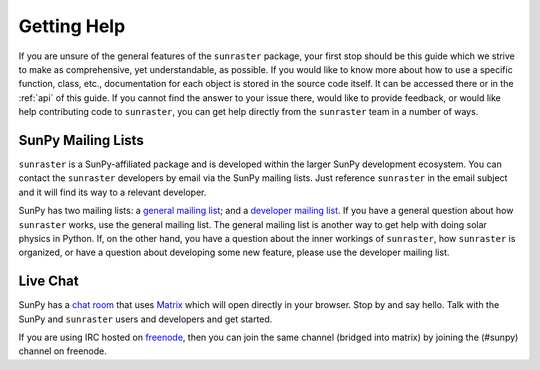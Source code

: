 .. _getting_help:

============
Getting Help
============

If you are unsure of the general features of the ``sunraster`` package, your
first stop should be this guide which we strive to make as
comprehensive, yet understandable, as possible.  If you would like to
know more about how to use a specific function, class, etc.,
documentation for each object is stored in the source code itself.  It
can be accessed there or in the :ref:`api` of this guide. If you
cannot find the answer to your issue there, would like to provide
feedback, or would like help contributing code to ``sunraster``, you can get
help directly from the ``sunraster`` team in a number of ways.

SunPy Mailing Lists
-------------------

``sunraster`` is a SunPy-affiliated package and is developed within the
larger SunPy development ecosystem.  You can contact the ``sunraster``
developers by email via the SunPy mailing lists.  Just reference ``sunraster``
in the email subject and it will find its way to a relevant developer.

SunPy has two mailing lists: a `general mailing list`_; and a
`developer mailing list`_. If you have a general question about how
``sunraster`` works, use the general mailing list. The general mailing list is
another way to get help with doing solar physics in Python. If, on the
other hand, you have a question about the inner workings of ``sunraster``, 
how ``sunraster`` is organized, or have a question about developing some new
feature, please use the developer mailing list.

Live Chat
---------

SunPy has a `chat room`_ that uses `Matrix`_ which will open directly in
your browser. Stop by and say hello. Talk with the SunPy and ``sunraster``
users and developers and get started.

If you are using IRC hosted on `freenode`_, then you can join the same
channel (bridged into matrix) by joining the (#sunpy) channel on
freenode.

.. _`general mailing list`: https://groups.google.com/forum/#!forum/sunpy
.. _`developer mailing list`: https://groups.google.com/forum/#!forum/sunpy-dev
.. _`chat room`: https://riot.im/app/#/room/#sunpy:openastronomy.org
.. _`Matrix`: https://matrix.org/blog/home/
.. _`freenode`: https://freenode.net/
